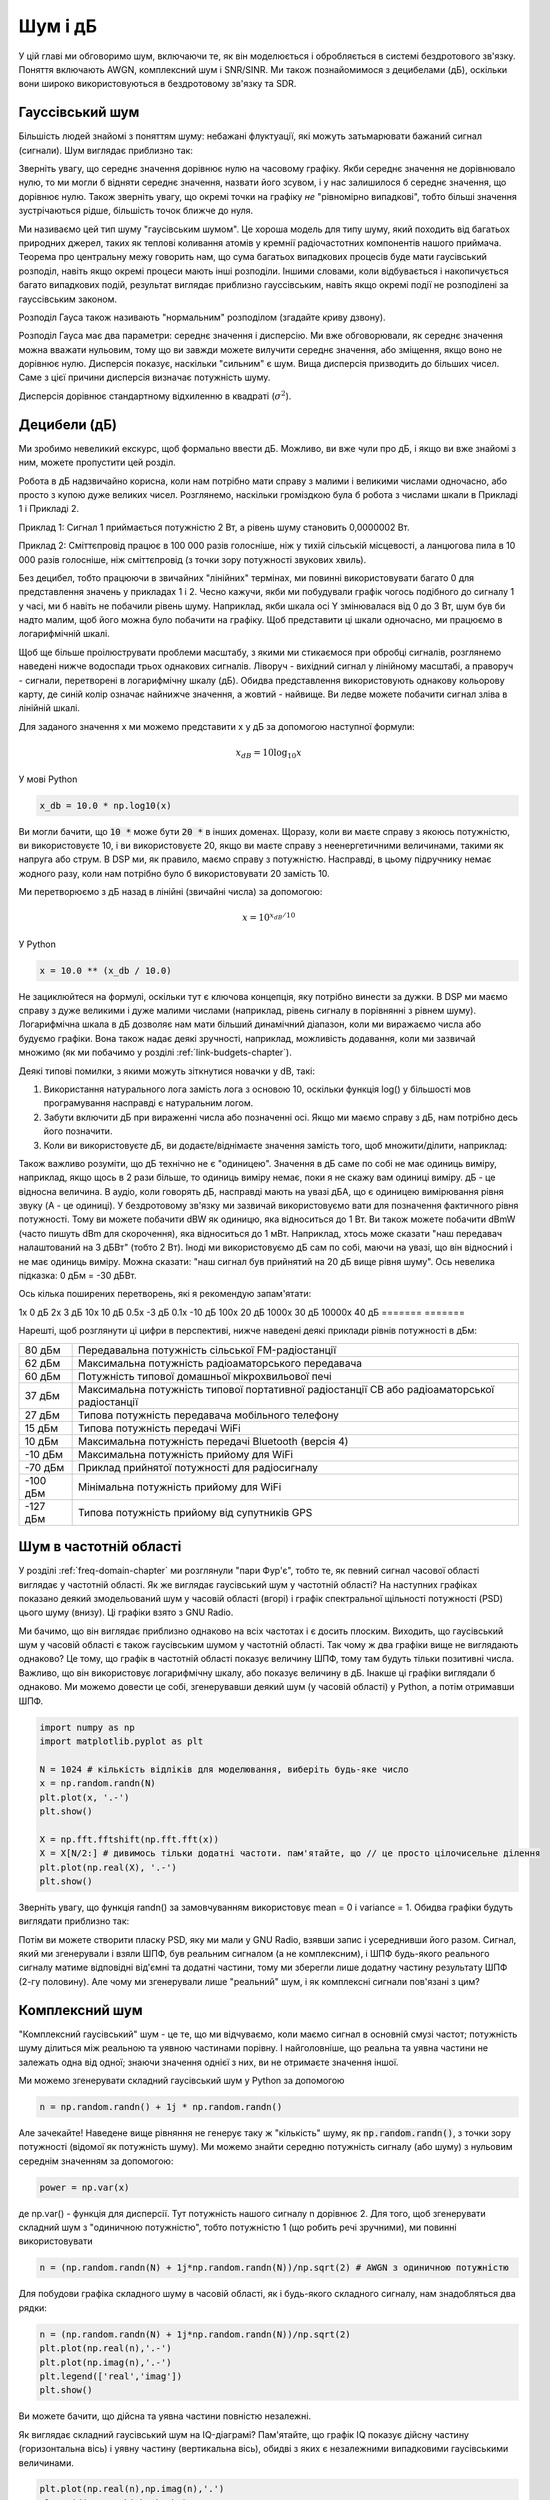 .. _noise-chapter:

#############
Шум і дБ
#############

У цій главі ми обговоримо шум, включаючи те, як він моделюється і обробляється в системі бездротового зв'язку.  Поняття включають AWGN, комплексний шум і SNR/SINR.  Ми також познайомимося з децибелами (дБ), оскільки вони широко використовуються в бездротовому зв'язку та SDR.

************************
Гауссівський шум
************************

Більшість людей знайомі з поняттям шуму: небажані флуктуації, які можуть затьмарювати бажаний сигнал (сигнали). Шум виглядає приблизно так:

.. image:: ../_images/noise.png
   :scale: 70 % 
   :align: center 

Зверніть увагу, що середнє значення дорівнює нулю на часовому графіку.  Якби середнє значення не дорівнювало нулю, то ми могли б відняти середнє значення, назвати його зсувом, і у нас залишилося б середнє значення, що дорівнює нулю.  Також зверніть увагу, що окремі точки на графіку *не* "рівномірно випадкові", тобто більші значення зустрічаються рідше, більшість точок ближче до нуля.

Ми називаємо цей тип шуму "гаусівським шумом". Це хороша модель для типу шуму, який походить від багатьох природних джерел, таких як теплові коливання атомів у кремнії радіочастотних компонентів нашого приймача.  Теорема про центральну межу говорить нам, що сума багатьох випадкових процесів буде мати гаусівський розподіл, навіть якщо окремі процеси мають інші розподіли.  Іншими словами, коли відбувається і накопичується багато випадкових подій, результат виглядає приблизно гауссівським, навіть якщо окремі події не розподілені за гауссівським законом.


.. image:: ../_images/central_limit_theorem.svg
   :align: center 
   :target: ../_images/central_limit_theorem.svg
   :alt: Центральна гранична теорема, візуалізована як сума багатьох випадкових процесів, що приводять до нормального розподілу (так званого гауссового розподілу)

Розподіл Гауса також називають "нормальним" розподілом (згадайте криву дзвону).

Розподіл Гауса має два параметри: середнє значення і дисперсію.  Ми вже обговорювали, як середнє значення можна вважати нульовим, тому що ви завжди можете вилучити середнє значення, або зміщення, якщо воно не дорівнює нулю.  Дисперсія показує, наскільки "сильним" є шум.  Вища дисперсія призводить до більших чисел.  Саме з цієї причини дисперсія визначає потужність шуму.

Дисперсія дорівнює стандартному відхиленню в квадраті (:math:`\sigma^2`).

************************
Децибели (дБ)
************************

Ми зробимо невеликий екскурс, щоб формально ввести дБ.  Можливо, ви вже чули про дБ, і якщо ви вже знайомі з ним, можете пропустити цей розділ.

Робота в дБ надзвичайно корисна, коли нам потрібно мати справу з малими і великими числами одночасно, або просто з купою дуже великих чисел. Розглянемо, наскільки громіздкою була б робота з числами шкали в Прикладі 1 і Прикладі 2.

Приклад 1: Сигнал 1 приймається потужністю 2 Вт, а рівень шуму становить 0,0000002 Вт.

Приклад 2: Сміттєпровід працює в 100 000 разів голосніше, ніж у тихій сільській місцевості, а ланцюгова пила в 10 000 разів голосніше, ніж сміттєпровід (з точки зору потужності звукових хвиль).

Без децибел, тобто працюючи в звичайних "лінійних" термінах, ми повинні використовувати багато 0 для представлення значень у прикладах 1 і 2. Чесно кажучи, якби ми побудували графік чогось подібного до сигналу 1 у часі, ми б навіть не побачили рівень шуму. Наприклад, якби шкала осі Y змінювалася від 0 до 3 Вт, шум був би надто малим, щоб його можна було побачити на графіку. Щоб представити ці шкали одночасно, ми працюємо в логарифмічній шкалі.

Щоб ще більше проілюструвати проблеми масштабу, з якими ми стикаємося при обробці сигналів, розглянемо наведені нижче водоспади трьох однакових сигналів. Ліворуч - вихідний сигнал у лінійному масштабі, а праворуч - сигнали, перетворені в логарифмічну шкалу (дБ).  Обидва представлення використовують однакову кольорову карту, де синій колір означає найнижче значення, а жовтий - найвище.  Ви ледве можете побачити сигнал зліва в лінійній шкалі.

.. image:: ../_images/linear_vs_log.png
   :scale: 70 % 
   :align: center
   :alt: Зображення того, чому важливо розуміти дБ або децибели, показуючи спектрограму з використанням лінійної та логарифмічної шкали

Для заданого значення x ми можемо представити x у дБ за допомогою наступної формули:

.. math::
    x_{dB} = 10 \log_{10} x

У мові Python  

.. code-block:: python

 x_db = 10.0 * np.log10(x)

Ви могли бачити, що :code:`10 *` може бути :code:`20 *` в інших доменах.  Щоразу, коли ви маєте справу з якоюсь потужністю, ви використовуєте 10, і ви використовуєте 20, якщо ви маєте справу з неенергетичними величинами, такими як напруга або струм.  В DSP ми, як правило, маємо справу з потужністю. Насправді, в цьому підручнику немає жодного разу, коли нам потрібно було б використовувати 20 замість 10.

Ми перетворюємо з дБ назад в лінійні (звичайні числа) за допомогою:

.. math::
    x = 10^{x_{dB}/10}

У Python 

.. code-block:: python

 x = 10.0 ** (x_db / 10.0)

Не зациклюйтеся на формулі, оскільки тут є ключова концепція, яку потрібно винести за дужки.  В DSP ми маємо справу з дуже великими і дуже малими числами (наприклад, рівень сигналу в порівнянні з рівнем шуму). Логарифмічна шкала в дБ дозволяє нам мати більший динамічний діапазон, коли ми виражаємо числа або будуємо графіки.  Вона також надає деякі зручності, наприклад, можливість додавання, коли ми зазвичай множимо (як ми побачимо у розділі :ref:`link-budgets-chapter`).

Деякі типові помилки, з якими можуть зіткнутися новачки у dB, такі:

1. Використання натурального лога замість лога з основою 10, оскільки функція log() у більшості мов програмування насправді є натуральним логом.
2. Забути включити дБ при вираженні числа або позначенні осі.  Якщо ми маємо справу з дБ, нам потрібно десь його позначити.
3. Коли ви використовуєте дБ, ви додаєте/віднімаєте значення замість того, щоб множити/ділити, наприклад:

.. image:: ../_images/db.png
   :scale: 80 
   :align: center 

Також важливо розуміти, що дБ технічно не є "одиницею".  Значення в дБ саме по собі не має одиниць виміру, наприклад, якщо щось в 2 рази більше, то одиниць виміру немає, поки я не скажу вам одиниці виміру. дБ - це відносна величина.  В аудіо, коли говорять дБ, насправді мають на увазі дБА, що є одиницею вимірювання рівня звуку (A - це одиниці). У бездротовому зв'язку ми зазвичай використовуємо вати для позначення фактичного рівня потужності.  Тому ви можете побачити dBW як одиницю, яка відноситься до 1 Вт. Ви також можете побачити dBmW (часто пишуть dBm для скорочення), яка відноситься до 1 мВт.   Наприклад, хтось може сказати "наш передавач налаштований на 3 дБВт" (тобто 2 Вт).  Іноді ми використовуємо дБ сам по собі, маючи на увазі, що він відносний і не має одиниць виміру. Можна сказати: "наш сигнал був прийнятий на 20 дБ вище рівня шуму".  Ось невелика підказка: 0 дБм = -30 дБВт.

Ось кілька поширених перетворень, які я рекомендую запам'ятати:

======= ====
Лінійні дБ
======== ====== 
1x         0 дБ 
2x         3 дБ 
10x       10 дБ 
0.5x      -3 дБ  
0.1x     -10 дБ
100x      20 дБ
1000x     30 дБ
10000x    40 дБ
======= ======= 

Нарешті, щоб розглянути ці цифри в перспективі, нижче наведені деякі приклади рівнів потужності в дБм:

=========== ============================================================================================
80 дБм      Передавальна потужність сільської FM-радіостанції
62 дБм      Максимальна потужність радіоаматорського передавача
60 дБм      Потужність типової домашньої мікрохвильової печі
37 дБм      Максимальна потужність типової портативної радіостанції CB або радіоаматорської радіостанції
27 дБм      Типова потужність передавача мобільного телефону
15 дБм      Типова потужність передачі WiFi
10 дБм      Максимальна потужність передачі Bluetooth (версія 4)
-10 дБм     Максимальна потужність прийому для WiFi
-70 дБм     Приклад прийнятої потужності для радіосигналу
-100 дБм    Мінімальна потужність прийому для WiFi
-127 дБм    Типова потужність прийому від супутників GPS
=========== ============================================================================================

*************************
Шум в частотній області
*************************

У розділі :ref:`freq-domain-chapter` ми розглянули "пари Фур'є", тобто те, як певний сигнал часової області виглядає у частотній області.  Як же виглядає гаусівський шум у частотній області?  На наступних графіках показано деякий змодельований шум у часовій області (вгорі) і графік спектральної щільності потужності (PSD) цього шуму (внизу).  Ці графіки взято з GNU Radio.

.. image:: ../_images/noise_freq.png
   :масштаб: 110 % 
   :align: center
   :alt: AWGN у часовій області - це також гаусівський шум у частотній області, хоча він виглядає як плоска лінія, якщо взяти амплітуду і виконати усереднення

Ми бачимо, що він виглядає приблизно однаково на всіх частотах і є досить плоским.  Виходить, що гаусівський шум у часовій області є також гаусівським шумом у частотній області.  Так чому ж два графіки вище не виглядають однаково?  Це тому, що графік в частотній області показує величину ШПФ, тому там будуть тільки позитивні числа. Важливо, що він використовує логарифмічну шкалу, або показує величину в дБ.  Інакше ці графіки виглядали б однаково.  Ми можемо довести це собі, згенерувавши деякий шум (у часовій області) у Python, а потім отримавши ШПФ.

.. code-block:: python

 import numpy as np
 import matplotlib.pyplot as plt
 
 N = 1024 # кількість відліків для моделювання, виберіть будь-яке число
 x = np.random.randn(N)
 plt.plot(x, '.-')
 plt.show()
 
 X = np.fft.fftshift(np.fft.fft(x))
 X = X[N/2:] # дивимось тільки додатні частоти. пам'ятайте, що // це просто цілочисельне ділення
 plt.plot(np.real(X), '.-')
 plt.show()

Зверніть увагу, що функція randn() за замовчуванням використовує mean = 0 і variance = 1.  Обидва графіки будуть виглядати приблизно так:

.. image:: ../_images/noise_python.png
   :scale: 100 % 
   :align: center
   :alt: Приклад імітації білого шуму у Python

Потім ви можете створити пласку PSD, яку ми мали у GNU Radio, взявши запис і усереднивши його разом.  Сигнал, який ми згенерували і взяли ШПФ, був реальним сигналом (а не комплексним), і ШПФ будь-якого реального сигналу матиме відповідні від'ємні та додатні частини, тому ми зберегли лише додатну частину результату ШПФ (2-гу половину).  Але чому ми згенерували лише "реальний" шум, і як комплексні сигнали пов'язані з цим?

*************************
Комплексний шум
*************************

"Комплексний гаусівський" шум - це те, що ми відчуваємо, коли маємо сигнал в основній смузі частот; потужність шуму ділиться між реальною та уявною частинами порівну.  І найголовніше, що реальна та уявна частини не залежать одна від одної; знаючи значення однієї з них, ви не отримаєте значення іншої.

Ми можемо згенерувати складний гаусівський шум у Python за допомогою

.. code-block:: python

 n = np.random.randn() + 1j * np.random.randn()

Але зачекайте!  Наведене вище рівняння не генерує таку ж "кількість" шуму, як :code:`np.random.randn()`, з точки зору потужності (відомої як потужність шуму).  Ми можемо знайти середню потужність сигналу (або шуму) з нульовим середнім значенням за допомогою:

.. code-block:: python

 power = np.var(x)

де np.var() - функція для дисперсії.  Тут потужність нашого сигналу n дорівнює 2. Для того, щоб згенерувати складний шум з "одиничною потужністю", тобто потужністю 1 (що робить речі зручними), ми повинні використовувати

.. code-block:: python

 n = (np.random.randn(N) + 1j*np.random.randn(N))/np.sqrt(2) # AWGN з одиничною потужністю

Для побудови графіка складного шуму в часовій області, як і будь-якого складного сигналу, нам знадобляться два рядки:

.. code-block:: python

 n = (np.random.randn(N) + 1j*np.random.randn(N))/np.sqrt(2)
 plt.plot(np.real(n),'.-')
 plt.plot(np.imag(n),'.-')
 plt.legend(['real','imag'])
 plt.show()

.. image:: ../_images/noise3.png
   :scale: 80 % 
   :align: center
   :alt: Складний шум, змодельований у Python

Ви можете бачити, що дійсна та уявна частини повністю незалежні.

Як виглядає складний гаусівський шум на IQ-діаграмі?  Пам'ятайте, що графік IQ показує дійсну частину (горизонтальна вісь) і уявну частину (вертикальна вісь), обидві з яких є незалежними випадковими гаусівськими величинами.

.. code-block:: python

 plt.plot(np.real(n),np.imag(n),'.')
 plt.grid(True, which='both')
 plt.axis([-2, 2, -2, 2])
 plt.show()

.. image:: ../_images/noise_iq.png
   :scale: 60 % 
   :align: center
   :alt: Складний шум на графіку IQ або сузір'їв, змодельований у Python

Це виглядає так, як ми і очікували: випадкова пляма з центром в 0 + 0j, або в початку координат.  Заради інтересу спробуємо додати шум до QPSK-сигналу, щоб побачити, як виглядає IQ-діаграма:

.. image:: ../_images/noisey_qpsk.png
   :scale: 60 % 
   :align: center
   :alt: Симуляція зашумленого QPSK у Python

А що станеться, коли шум буде сильнішим?  

.. image:: ../_images/noisey_qpsk2.png
   :scale: 50 % 
   :align: center 

Ми починаємо розуміти, чому передача даних бездротовим способом не така проста. Ми хочемо відправити якомога більше бітів на символ, але якщо шум занадто високий, ми отримаємо помилкові біти на приймальному боці.

*************************
AWGN
*************************

Additive White Gaussian Noise (AWGN) - це абревіатура, яку ви часто чуєте в світі DSP і SDR.  Про GN, гауссівський шум, ми вже говорили.  Адитивний просто означає, що шум додається до прийнятого сигналу.  Білий колір в частотній області означає, що спектр є плоским у всій смузі спостереження.  На практиці він майже завжди буде білим, або приблизно білим.  У цьому підручнику ми будемо використовувати AWGN як єдину форму шуму, коли маємо справу з лініями зв'язку, бюджетами ліній зв'язку тощо.  Шум, який не є AWGN, як правило, є вузькоспеціалізованою темою.

*************************
SNR і SINR
*************************

Відношення сигнал/шум (SNR) - це те, як ми будемо вимірювати різницю в силі між сигналом і шумом. Це відношення не має одиниць виміру.  На практиці SNR майже завжди вимірюється в дБ.  Часто при моделюванні ми кодуємо сигнали таким чином, щоб вони мали одиничну потужність (потужність = 1).  Таким чином, ми можемо створити SNR 10 дБ, генеруючи шум потужністю -10 дБ, регулюючи дисперсію під час генерації шуму.

.. math::
   \mathrm{SNR} = \frac{P_{сигнал}}{P_{шум}}

.. math::
   \mathrm{SNR_{dB}} = P_{signal\_dB} - P_{noise\_dB}

Якщо хтось каже "SNR = 0 дБ", це означає, що потужність сигналу і шуму однакова.  Позитивне значення SNR означає, що наш сигнал має більшу потужність, ніж шум, тоді як негативне значення SNR означає, що шум має більшу потужність.  Виявлення сигналів з від'ємним SNR зазвичай досить складне.  

Як ми вже згадували раніше, потужність сигналу дорівнює дисперсії сигналу.  Отже, ми можемо представити SNR як відношення дисперсії сигналу до дисперсії шуму:

.. math::
   \mathrm{SNR} = \frac{P_{сигнал}}{P_{шум}} = \frac{\sigma^2_{сигнал}}{\sigma^2_{шум}}

Відношення сигнал/завада плюс шум (SINR) по суті те саме, що й SNR, за винятком того, що до знаменника ви додаєте заваду разом із шумом.  

.. math::
   \mathrm{SINR} = \frac{P_{signal}}{P_{interference} + P_{шум}}

Що є завадою, залежить від застосування/ситуації, але зазвичай це інший сигнал, який заважає сигналу, що становить інтерес (SOI), і який або перекриває SOI по частоті, або не може бути відфільтрований з якихось причин.  

*************************
Зовнішні ресурси
*************************

1. https://en.wikipedia.org/wiki/Additive_white_Gaussian_noise
2. https://en.wikipedia.org/wiki/Signal-to-noise_ratio
3. https://en.wikipedia.org/wiki/Variance















